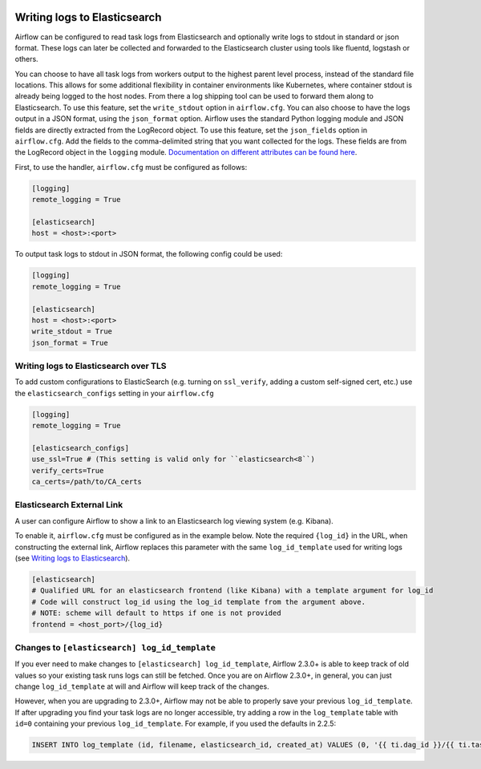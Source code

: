  .. Licensed to the Apache Software Foundation (ASF) under one
    or more contributor license agreements.  See the NOTICE file
    distributed with this work for additional information
    regarding copyright ownership.  The ASF licenses this file
    to you under the Apache License, Version 2.0 (the
    "License"); you may not use this file except in compliance
    with the License.  You may obtain a copy of the License at

 ..   http://www.apache.org/licenses/LICENSE-2.0

 .. Unless required by applicable law or agreed to in writing,
    software distributed under the License is distributed on an
    "AS IS" BASIS, WITHOUT WARRANTIES OR CONDITIONS OF ANY
    KIND, either express or implied.  See the License for the
    specific language governing permissions and limitations
    under the License.

.. _write-logs-elasticsearch:

Writing logs to Elasticsearch
-----------------------------

Airflow can be configured to read task logs from Elasticsearch and optionally write logs to stdout in standard or json format. These logs can later be collected and forwarded to the Elasticsearch cluster using tools like fluentd, logstash or others.

You can choose to have all task logs from workers output to the highest parent level process, instead of the standard file locations. This allows for some additional flexibility in container environments like Kubernetes, where container stdout is already being logged to the host nodes. From there a log shipping tool can be used to forward them along to Elasticsearch. To use this feature, set the ``write_stdout`` option in ``airflow.cfg``.
You can also choose to have the logs output in a JSON format, using the ``json_format`` option. Airflow uses the standard Python logging module and JSON fields are directly extracted from the LogRecord object. To use this feature, set the ``json_fields`` option in ``airflow.cfg``. Add the fields to the comma-delimited string that you want collected for the logs. These fields are from the LogRecord object in the ``logging`` module. `Documentation on different attributes can be found here <https://docs.python.org/3/library/logging.html#logrecord-objects/>`_.

First, to use the handler, ``airflow.cfg`` must be configured as follows:

.. code-block:: ini

    [logging]
    remote_logging = True

    [elasticsearch]
    host = <host>:<port>

To output task logs to stdout in JSON format, the following config could be used:

.. code-block:: ini

    [logging]
    remote_logging = True

    [elasticsearch]
    host = <host>:<port>
    write_stdout = True
    json_format = True

.. _write-logs-elasticsearch-tls:

Writing logs to Elasticsearch over TLS
''''''''''''''''''''''''''''''''''''''

To add custom configurations to ElasticSearch (e.g. turning on ``ssl_verify``, adding a custom self-signed
cert, etc.) use the ``elasticsearch_configs`` setting in your ``airflow.cfg``

.. code-block:: ini

    [logging]
    remote_logging = True

    [elasticsearch_configs]
    use_ssl=True # (This setting is valid only for ``elasticsearch<8``)
    verify_certs=True
    ca_certs=/path/to/CA_certs

.. _log-link-elasticsearch:

Elasticsearch External Link
'''''''''''''''''''''''''''

A user can configure Airflow to show a link to an Elasticsearch log viewing system (e.g. Kibana).

To enable it, ``airflow.cfg`` must be configured as in the example below. Note the required ``{log_id}`` in the URL, when constructing the external link, Airflow replaces this parameter with the same ``log_id_template`` used for writing logs (see `Writing logs to Elasticsearch`_).

.. code-block:: ini

    [elasticsearch]
    # Qualified URL for an elasticsearch frontend (like Kibana) with a template argument for log_id
    # Code will construct log_id using the log_id template from the argument above.
    # NOTE: scheme will default to https if one is not provided
    frontend = <host_port>/{log_id}

Changes to ``[elasticsearch] log_id_template``
''''''''''''''''''''''''''''''''''''''''''''''

If you ever need to make changes to ``[elasticsearch] log_id_template``, Airflow 2.3.0+ is able to keep track of
old values so your existing task runs logs can still be fetched. Once you are on Airflow 2.3.0+, in general, you
can just change ``log_id_template`` at will and Airflow will keep track of the changes.

However, when you are upgrading to 2.3.0+, Airflow may not be able to properly save your previous ``log_id_template``.
If after upgrading you find your task logs are no longer accessible, try adding a row in the ``log_template`` table with ``id=0``
containing your previous ``log_id_template``. For example, if you used the defaults in 2.2.5:

.. code-block:: sql

    INSERT INTO log_template (id, filename, elasticsearch_id, created_at) VALUES (0, '{{ ti.dag_id }}/{{ ti.task_id }}/{{ ts }}/{{ try_number }}.log', '{dag_id}-{task_id}-{execution_date}-{try_number}', NOW());
